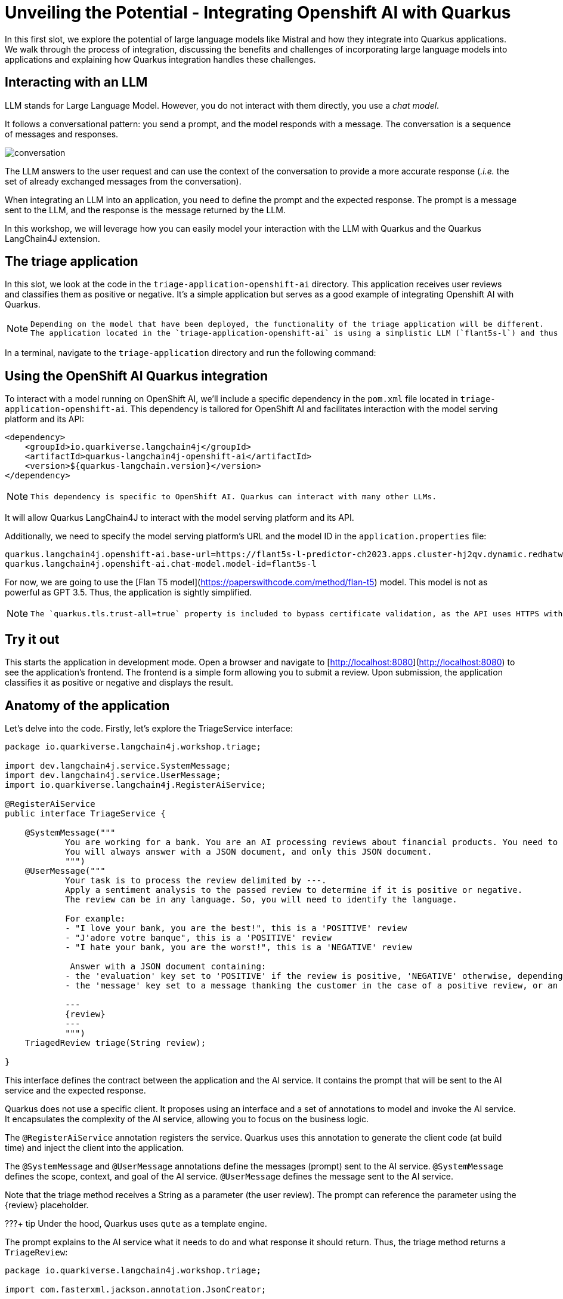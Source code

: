 # Unveiling the Potential - Integrating Openshift AI with Quarkus

In this first slot, we explore the potential of large language models like Mistral and how they integrate into Quarkus applications. 
We walk through the process of integration, discussing the benefits and challenges of incorporating large language models into applications and explaining how Quarkus integration handles these challenges.

## Interacting with an LLM

LLM stands for Large Language Model.
However, you do not interact with them directly, you use a _chat model_.

It follows a conversational pattern: you send a prompt, and the model responds with a message.
The conversation is a sequence of messages and responses.

image::conversation.jpg[caption="Conversation with an LLM"]


The LLM answers to the user request and can use the context of the conversation to provide a more accurate response (_.i.e._ the set of already exchanged messages from the conversation).

When integrating an LLM into an application, you need to define the prompt and the expected response.
The prompt is a message sent to the LLM, and the response is the message returned by the LLM.

In this workshop, we will leverage how you can easily model your interaction with the LLM with Quarkus and the Quarkus LangChain4J extension.

## The triage application

In this slot, we look at the code in the `triage-application-openshift-ai` directory. 
This application receives user reviews and classifies them as positive or negative.
It's a simple application but serves as a good example of integrating Openshift AI with Quarkus.

[NOTE]
====
    Depending on the model that have been deployed, the functionality of the triage application will be different.
    The application located in the `triage-application-openshift-ai` is using a simplistic LLM (`flant5s-l`) and thus is adapted accordingly.
====

In a terminal, navigate to the `triage-application` directory and run the following command:

## Using the OpenShift AI Quarkus integration

To interact with a model running on OpenShift AI, we'll include a specific dependency in the `pom.xml` file located in `triage-application-openshift-ai`.
This dependency is tailored for OpenShift AI and facilitates interaction with the model serving platform and its API:

```xml
<dependency>
    <groupId>io.quarkiverse.langchain4j</groupId>
    <artifactId>quarkus-langchain4j-openshift-ai</artifactId>
    <version>${quarkus-langchain.version}</version>
</dependency>
```
[NOTE]
====
    This dependency is specific to OpenShift AI. Quarkus can interact with many other LLMs.
====

It will allow Quarkus LangChain4J to interact with the model serving platform and its API.

Additionally, we need to specify the model serving platform's URL and the model ID in the `application.properties` file:

```properties
quarkus.langchain4j.openshift-ai.base-url=https://flant5s-l-predictor-ch2023.apps.cluster-hj2qv.dynamic.redhatworkshops.io:443/api
quarkus.langchain4j.openshift-ai.chat-model.model-id=flant5s-l
```

For now, we are going to use the [Flan T5 model](https://paperswithcode.com/method/flan-t5) model.
This model is not as powerful as GPT 3.5.
Thus, the application is sightly simplified.

[NOTE]
====
    The `quarkus.tls.trust-all=true` property is included to bypass certificate validation, as the API uses HTTPS with self-signed certificates. This should not be done in production.
====

## Try it out

This starts the application in development mode. Open a browser and navigate to [http://localhost:8080](http://localhost:8080) to see the application's frontend.
The frontend is a simple form allowing you to submit a review. Upon submission, the application classifies it as positive or negative and displays the result.

## Anatomy of the application

Let's delve into the code.
Firstly, let's explore the TriageService interface:

```java
package io.quarkiverse.langchain4j.workshop.triage;

import dev.langchain4j.service.SystemMessage;
import dev.langchain4j.service.UserMessage;
import io.quarkiverse.langchain4j.RegisterAiService;

@RegisterAiService
public interface TriageService {

    @SystemMessage("""
            You are working for a bank. You are an AI processing reviews about financial products. You need to triage the reviews into positive and negative ones.
            You will always answer with a JSON document, and only this JSON document.
            """)
    @UserMessage("""
            Your task is to process the review delimited by ---.
            Apply a sentiment analysis to the passed review to determine if it is positive or negative.
            The review can be in any language. So, you will need to identify the language.

            For example:
            - "I love your bank, you are the best!", this is a 'POSITIVE' review
            - "J'adore votre banque", this is a 'POSITIVE' review
            - "I hate your bank, you are the worst!", this is a 'NEGATIVE' review

             Answer with a JSON document containing:
            - the 'evaluation' key set to 'POSITIVE' if the review is positive, 'NEGATIVE' otherwise, depending if the review is positive or negative
            - the 'message' key set to a message thanking the customer in the case of a positive review, or an apology and a note that the bank is going to contact the customer in the case of a negative review. These messages must be polite and use the same language as the passed review.

            ---
            {review}
            ---
            """)
    TriagedReview triage(String review);

}
```

This interface defines the contract between the application and the AI service. 
It contains the prompt that will be sent to the AI service and the expected response.

Quarkus does not use a specific client. 
It proposes using an interface and a set of annotations to model and invoke the AI service. 
It encapsulates the complexity of the AI service, allowing you to focus on the business logic.

The `@RegisterAiService` annotation registers the service. 
Quarkus uses this annotation to generate the client code (at build time) and inject the client into the application.

The `@SystemMessage` and `@UserMessage` annotations define the messages (prompt) sent to the AI service. 
`@SystemMessage` defines the scope, context, and goal of the AI service. 
`@UserMessage` defines the message sent to the AI service.

Note that the triage method receives a String as a parameter (the user review). 
The prompt can reference the parameter using the \{review} placeholder.

???+ tip 
    Under the hood, Quarkus uses `qute` as a template engine.

The prompt explains to the AI service what it needs to do and what response it should return. 
Thus, the triage method returns a `TriageReview`:

```java
package io.quarkiverse.langchain4j.workshop.triage;

import com.fasterxml.jackson.annotation.JsonCreator;

public record TriagedReview(Evaluation evaluation, String message) {

    @JsonCreator
    public TriagedReview {
    }

}
```

The `TriageReview` is a simple record that contains the evaluation (positive or negative) and the message to send to the user.

Now, let's see how we can use your AI service:

```java
package io.quarkiverse.langchain4j.workshop.triage;

import jakarta.inject.Inject;
import jakarta.ws.rs.POST;
import jakarta.ws.rs.Path;

@Path("/review")
public class ReviewResource {

    @Inject
    TriageService triage;

    record Review(String review) {
    }

    @POST
    public TriagedReview triage(Review review) {
        return triage.triage(review.review());
    }

}
```


The `ReviewResource` is a simple JAX-RS resource that receives a `Review` and delegates the triage to the `TriageService`. 
The `triage` method is called from the frontend you saw earlier. 
The `TriageService` is injected by Quarkus and exposes the interface defined earlier. 
So, we do not leak any details about the AI service.

## Configuring the AI service

In the `application.properties` file, you will see the following (see instructions on how to set the `azure-openai` properties in [the appendix](./appendixes/accessing-azureai.md)):

```properties
quarkus.langchain4j.azure-openai.chat-model.temperature=0.5
quarkus.langchain4j.azure-openai.timeout=60s

quarkus.langchain4j.azure-openai.api-key=${AZURE_OPENAI_API_KEY}
quarkus.langchain4j.azure-openai.deployment-id=${AI_DEPLOYMENT}
quarkus.langchain4j.azure-openai.resource-name=${AI_SERVICE}
```
 
The first property, _temperature_, is used to control the creative aspect of the AI service. 
The higher the temperature, the more creative the AI service will be. 
In our case, we want to limit the creativity to avoid unexpected results.

The second property is used to configure the timeout. 
LLM can be slow to answer. 
60s is generally a good value. 
However, feel free to adapt.

The last three properties configure the access to the Azure OpenAI service.

???+ tip "Logging the request and response"
    If you want to visualise the request that is sent to the model and its response, you cam increase the log level by adding the following properties to the `src/main/resources/application.properties` file:

    ```properties
    quarkus.langchain4j.openai.log-requests=true
    quarkus.langchain4j.openai.log-responses=true
    ```

???+ info "Using plain OpenAI"
    You can also use _plain_ OpenAI. You will need an [OpenAI API key](https://platform.openai.com/api-keys). Then, replace the content of the `application.properties` with:
    
    ```properties
    quarkus.langchain4j.openai.api-key=${OPENAI_API_KEY}
    quarkus.langchain4j.openai.chat-model.temperature=0.5
    quarkus.langchain4j.openai.timeout=60s
    ```

    Finally, in the `pom.xml`, replace `quarkus-langchain4j-azure-openai` with `quarkus-langchain4j-openai`

## Under the hood
As we have seen, Quarkus integrates LLM using a declarative approach. 
It models the AI service using an interface and annotations. 

At _build time_, Quarkus generates the actual client that connects and invokes the remote model. 
It uses [langchain4j](https://github.com/langchain4j/langchain4j) to manage that interaction.

!!! note
    If you prefer a pure programmatic approach, you can use the langchain4j API directly in Quarkus. 
    However, you will lose some of the benefits we are going to see in the following sections.

## Using another model

One of the great benefits of OpenShift AI is that it allows you to deploy multiple model.
So, we can switch to the [Mistral model](https://docs.mistral.ai/).

Open the `application.properties` file to comment the Flan T5 configuration, and uncomment the Mistral one:

```properties

# Flan Small
# quarkus.langchain4j.openshift-ai.base-url=https://flant5s-l-predictor-ch2023.apps.cluster-hj2qv.dynamic.redhatworkshops.io:443/api
# quarkus.langchain4j.openshift-ai.chat-model.model-id=flant5s-l

# Mistral 7B
quarkus.langchain4j.openshift-ai.base-url=https://mistral7b-xl-predictor-ch2023.apps.cluster-hj2qv.dynamic.redhatworkshops.io:443/api
quarkus.langchain4j.openshift-ai.chat-model.model-id=mistral7b-xl
quarkus.langchain4j.openshift-ai.timeout=60s

## The deployed model is using a self-signed certificate, so we need to trust it.
quarkus.tls.trust-all=true
```

Then, the next time you submit a review, it will call the Mistral model.
Note that it is a much more powerful model, so the response time is longer.

## Fault-Tolerance and Resilience
In this section, we will explore how Quarkus can help you build fault-tolerant and resilient AI services. 
First, check that the `pom.xml` file located in the `triage-application` directory contains the following dependency:

```xml
<dependency>
    <groupId>io.quarkus</groupId>
    <artifactId>quarkus-smallrye-fault-tolerance</artifactId>
</dependency>
```

This Quarkus extension provides a set of annotations (as well as a programmatic API) to express the fault-tolerance and resilience requirements of your application. 
Let's extend our AI service to make it more resilient.

Open the `TriageService` interface and add (if not already present) the following annotation to the `triage` method:

```java
// Do not forget to add the following imports:
// import org.eclipse.microprofile.faulttolerance.Fallback;
// import org.eclipse.microprofile.faulttolerance.Retry;

@Retry(maxRetries = 2)
@Fallback(fallbackMethod = "fallback")
@RateLimit(value = 2, window = 10, windowUnit = ChronoUnit.SECONDS)
TriagedReview triage(String review);
```

The `@Retry` annotation is used to retry the invocation of the AI service in case of failure. 
In this case, we will retry twice. 
The `@Fallback` annotation is used to define a fallback method that will be invoked if the AI service failed to answer (after the 2 retries).

The `@RateLimit` annotation is used to limit the number of requests sent to the AI service.
In this case, we will limit the number of requests to 2 per 10 seconds.
Indeed, calling a AI service might be expensive.
Also, for the workshop, the Azure OpenAI service has also a rate limit, thus we need to limit the number of requests.
When the limit is reached, the fallback method is called.

Thus,  let's implement the `fallback` method:

```java
static TriagedReview fallback(String review) {
    return new TriagedReview(Evaluation.NEGATIVE, 
        "Sorry, we are unable to process your review at the moment. " +
        "Please try again later.");
}
```

The `fallback` method returns a negative evaluation and a message explaining that the service is unavailable. 
The Quarkus fault-tolerance support also provides timeout, circuit breaker and bulkhead. 

Check the [Quarkus documentation](https://quarkus.io/guides/smallrye-fault-tolerance) for more details.

## Observability
In this section, we will explore how Quarkus can help you monitor and observe your AI services. First, check that the pom.xml file located in the triage-application directory contains the following dependencies:

```xml
<dependency>
    <groupId>io.quarkus</groupId>
    <artifactId>quarkus-micrometer-registry-prometheus</artifactId>
</dependency>
<dependency>
    <groupId>io.quarkus</groupId>
    <artifactId>quarkus-opentelemetry</artifactId>
</dependency>
```

The first dependency is used to expose metrics using the Prometheus format. Quarkus metrics are based on [Micrometer](https://micrometer.io/).
The second dependency is used to expose traces using the [OpenTelemetry](https://opentelemetry.io/) format.

### Metrics
With the `quarkus-micrometer-registry-prometheus`, Quarkus will automatically expose metrics and traces for your application.
It also provides specific metrics for the AI service. 
For example, the number of requests, the number of errors, the response time, etc.

Start the application and post a few reviews. 
Then, open a browser and navigate to [http://localhost:8080/q/metrics](http://localhost:8080/q/metrics) to see the metrics:

```text
# HELP langchain4j_aiservices_TriageService_triage_seconds
# TYPE langchain4j_aiservices_TriageService_triage_seconds summary
langchain4j_aiservices_TriageService_triage_seconds_count 2.0
langchain4j_aiservices_TriageService_triage_seconds_sum 4.992278791
# HELP langchain4j_aiservices_TriageService_triage_seconds_max
# TYPE langchain4j_aiservices_TriageService_triage_seconds_max gauge
langchain4j_aiservices_TriageService_triage_seconds_max 2.706755083
```

You can see that the triage method has been invoked twice and that the response time sum was _4.992278791_ seconds. 
The max duration os the call was _2.706755083_ seconds.

### Tracing
With the `quarkus-opentelemetry` extension, Quarkus will automatically expose traces for your application. 
The Quarkus tracing support is based on [OpenTelemetry](https://opentelemetry.io/).

Before seeing traces, we must start the OpenTelemetry collector and the Jaeger UI (to visualize the traces). 
In a new terminal, navigate to the `triage-application` directory and run the following command:

```shell
$ docker compose -f observability-stack.yml up
```

With the observability stack up, we can start submitting reviews for triage. 
Then, open a browser and navigate to [http://localhost:16686](http://localhost:16686) to see the traces:

1. Select the quarkus-llm-workshop-triage service
2. Click on the _Find Traces_ button


You will see the trace on the right side of the screen. 
If you click on one, you will see the details of the trace. 
Quarkus instruments the AI service and the application to provide a complete trace. 
Under that trace, you will see the trace of the actual call to the model (`POST`):

![Jaeger trace](../assets/trace.png)

## Summary
This concludes the first slot. 
In this slot, we have seen how Quarkus can help you integrate OpenAI with your application.
Quarkus provides a declarative approach to integrate LLMs. 
The interactions are modeled in a Java interface containing methods annotated with `@SystemMessage` and `@UserMessage`. 
At build time, Quarkus generates the actual client code. 

We have also discussed how fault tolerance, metrics, and tracing have been added.





